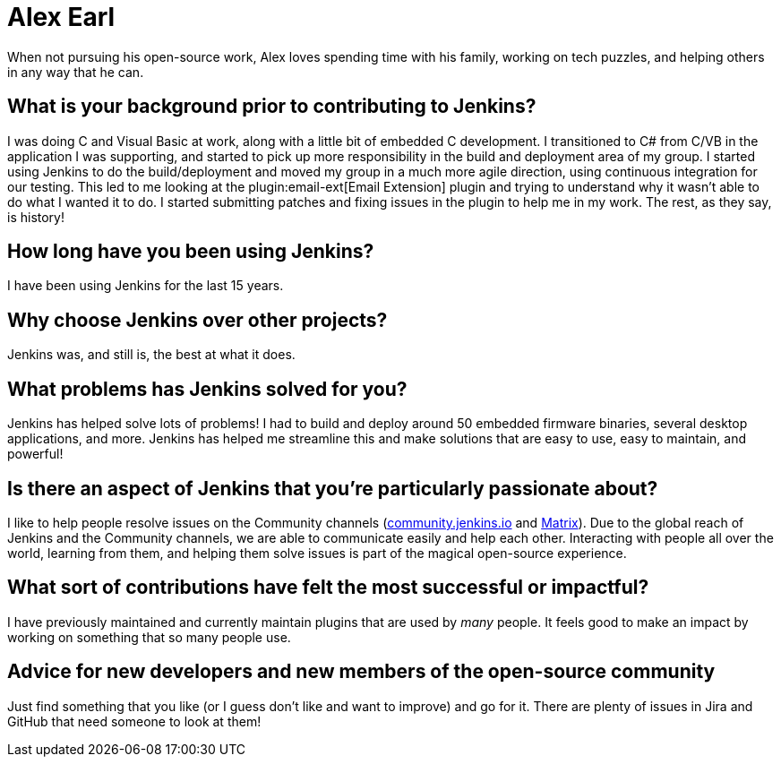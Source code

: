 = Alex Earl
:page-name: Alex Earl
:page-linkedin: 
:page-twitter: 
:page-github: slide
:page-threads: slide_o_mix
:page-email: 
:page-image: avatar/alex-earl.jpg
:page-pronouns: He/Him/his
:page-location: Chandler, Arizona USA
:page-firstcommit: 2008
:page-datepublished: 2023-12-11
:page-featured: false
:page-intro: Alex Earl is a software engineer from Chandler, Arizona. He has been using and contributing to Jenkins for the last 15 years, during which he has provided numerous enhancements and changes.

When not pursuing his open-source work, Alex loves spending time with his family, working on tech puzzles, and helping others in any way that he can.

== What is your background prior to contributing to Jenkins?

I was doing C++ and Visual Basic at work, along with a little bit of embedded C development.
I transitioned to C# from C++/VB in the application I was supporting, and started to pick up more responsibility in the build and deployment area of my group.
I started using Jenkins to do the build/deployment and moved my group in a much more agile direction, using continuous integration for our testing.
This led to me looking at the plugin:email-ext[Email Extension] plugin and trying to understand why it wasn't able to do what I wanted it to do.
I started submitting patches and fixing issues in the plugin to help me in my work.
The rest, as they say, is history!

== How long have you been using Jenkins?

I have been using Jenkins for the last 15 years.

== Why choose Jenkins over other projects?

Jenkins was, and still is, the best at what it does.

== What problems has Jenkins solved for you?

Jenkins has helped solve lots of problems!
I had to build and deploy around 50 embedded firmware binaries, several desktop applications, and more.
Jenkins has helped me streamline this and make solutions that are easy to use, easy to maintain, and powerful!

== Is there an aspect of Jenkins that you're particularly passionate about?

I like to help people resolve issues on the Community channels (link:https://community.jenkins.io/[community.jenkins.io] and link:https://app.gitter.im/#/room/#jenkinsci_jenkins:gitter.im[Matrix]).
Due to the global reach of Jenkins and the Community channels, we are able to communicate easily and help each other.
Interacting with people all over the world, learning from them, and helping them solve issues is part of the magical open-source experience.

== What sort of contributions have felt the most successful or impactful?

I have previously maintained and currently maintain plugins that are used by _many_ people.
It feels good to make an impact by working on something that so many people use.

== Advice for new developers and new members of the open-source community

Just find something that you like (or I guess don't like and want to improve) and go for it.
There are plenty of issues in Jira and GitHub that need someone to look at them!
